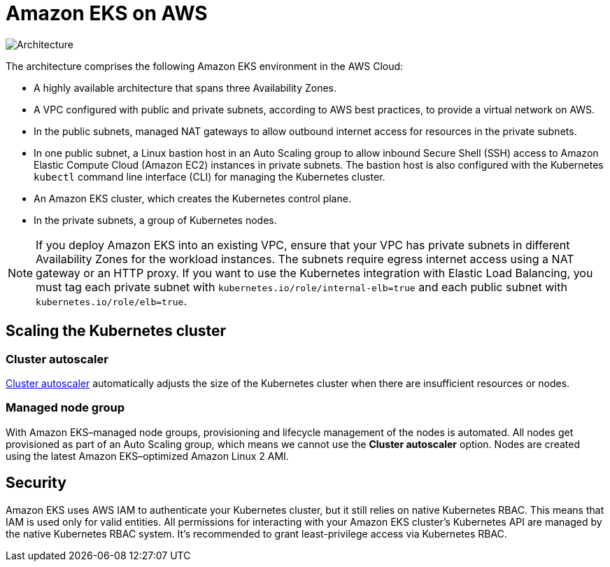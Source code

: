 = Amazon EKS on AWS

[#architecture1]
image::../images/architecture_diagram.png[Architecture]

The architecture comprises the following Amazon EKS environment in the AWS Cloud:

* A highly available architecture that spans three Availability Zones.
* A VPC configured with public and private subnets, according to AWS best practices, to provide a virtual network on AWS.
* In the public subnets, managed NAT gateways to allow outbound internet access for resources in the private subnets.
* In one public subnet, a Linux bastion host in an Auto Scaling group to allow inbound Secure Shell (SSH) access to Amazon Elastic Compute Cloud (Amazon EC2) instances in private subnets. The bastion host is also configured with the Kubernetes `kubectl` command line interface (CLI) for managing the Kubernetes cluster.
* An Amazon EKS cluster, which creates the Kubernetes control plane.
* In the private subnets, a group of Kubernetes nodes.

NOTE: If you deploy Amazon EKS into an existing VPC, ensure that your VPC has private subnets in different Availability Zones for the workload instances. The subnets require egress internet access using a NAT gateway or an HTTP proxy. If you want to use the Kubernetes integration with Elastic Load Balancing, you must tag each private subnet with `kubernetes.io/role/internal-elb=true` and each public subnet with `kubernetes.io/role/elb=true`.

== Scaling the Kubernetes cluster

=== Cluster autoscaler

https://github.com/kubernetes/autoscaler/tree/master/cluster-autoscaler[Cluster autoscaler^] automatically adjusts the
size of the Kubernetes cluster when there are insufficient resources or nodes.

=== Managed node group

With Amazon EKS–managed node groups, provisioning and lifecycle management of the nodes is automated. All nodes get
provisioned as part of an Auto Scaling group, which means we cannot use the *Cluster autoscaler* option. Nodes are created using the latest Amazon EKS–optimized Amazon Linux 2 AMI.

== Security

Amazon EKS uses AWS IAM to authenticate your Kubernetes cluster, but it still relies on native Kubernetes RBAC. This means that IAM is used only for valid entities. All permissions for interacting with your Amazon EKS cluster’s Kubernetes API are
managed by the native Kubernetes RBAC system. It's recommended to grant least-privilege access via Kubernetes RBAC.
